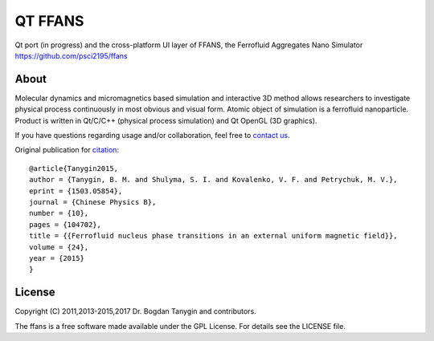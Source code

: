 QT FFANS
=====

.. image:: https://sites.google.com/site/btanygin/_/rsrc/1430314739953/research/physics/simulation/ferrofluids/doc-images/logo-header-48px.png
.. image:: https://img.shields.io/appveyor/ci/psci2195/qt-ffans/master.svg?style=flat
        :target: https://ci.appveyor.com/project/psci2195/qt-ffans
.. image:: http://img.shields.io/badge/license-GPL-yellow.svg?style=flat
        :target: https://github.com/psci2195/ffans/blob/master/LICENSE.txt
.. image:: http://img.shields.io/badge/arXiv-1503.05854-orange.svg?style=flat
        :target: http://arxiv.org/abs/1503.05854

Qt port (in progress) and the cross-platform UI layer of FFANS, the Ferrofluid Aggregates Nano Simulator https://github.com/psci2195/ffans

About
-----
Molecular dynamics and micromagnetics based simulation and interactive 3D method allows researchers to investigate physical process continuously in most obvious and visual form. Atomic object of simulation is a ferrofluid nanoparticle. Product is written in Qt/C/C++ (physical process simulation) and Qt OpenGL (3D graphics).

If you have questions regarding usage and/or collaboration, feel free to `contact us <b.m.tanygin@gmail.com>`_.

Original publication for `citation <http://cpb.iphy.ac.cn/EN/abstract/abstract65596.shtml>`_: ::

  @article{Tanygin2015,
  author = {Tanygin, B. M. and Shulyma, S. I. and Kovalenko, V. F. and Petrychuk, M. V.},
  eprint = {1503.05854},
  journal = {Chinese Physics B},
  number = {10},
  pages = {104702},
  title = {{Ferrofluid nucleus phase transitions in an external uniform magnetic field}},
  volume = {24},
  year = {2015}
  }

.. image:: https://sites.google.com/site/btanygin/_/rsrc/1430314550490/research/physics/simulation/ferrofluids/ffans-downloads/FFANS-logo192px.png

License
-------
Copyright (C) 2011,2013-2015,2017 Dr. Bogdan Tanygin and contributors.

The ffans is a free software made available under the GPL License. For details see the LICENSE file.
